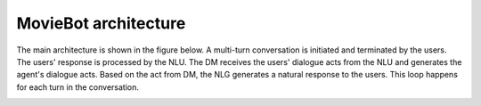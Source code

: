 MovieBot architecture
=====================

The main architecture is shown in the figure below. A multi-turn conversation is initiated and terminated by the users. The users' response is processed by the NLU. The DM receives the users' dialogue acts from the NLU and generates the agent's dialogue acts. Based on the act from DM, the NLG generates a natural response to the users. This loop happens for each turn in the conversation.

.. image:: _static/Blueprint_MovieBot.png